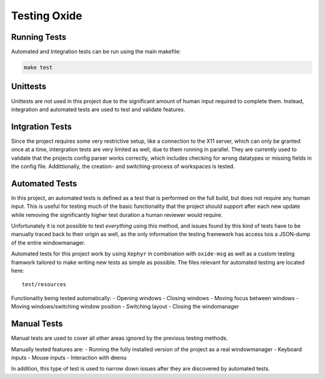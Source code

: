 Testing Oxide
=============

Running Tests
-------------

Automated and Integration tests can be run using the main makefile:

.. code:: bash

   make test

Unittests
---------

Unittests are not used in this project due to the significant amount of
human input required to complete them. Instead, integration and
automated tests are used to test and validate features.

Intgration Tests
----------------

Since the project requires some very restrictive setup, like a
connection to the X11 server, which can only be granted once at a time,
intergration tests are very limited as well, due to them running in
parallel. They are currently used to validate that the projects config
parser works correctly, which includes checking for wrong datatypes or
missing fields in the config file. Addittionally, the creation- and
switching-process of workspaces is tested.

Automated Tests
---------------

In this project, an automated tests is defined as a test that is
performed on the full build, but does not require any human input. This
is useful for testing much of the basic functionality that the project
should support after each new update while removing the significantly
higher test duration a human reviewer would require.

Unfortunately it is not possible to test *everything* using this method,
and issues found by this kind of tests have to be manually traced back
to their origin as well, as the only information the testing framework
has access tois a JSON-dump of the entire windowmanager.

Automated tests for this project work by using ``Xephyr`` in combination
with ``oxide-msg`` as well as a custom testing framwork tailored to make
writing new tests as simple as possible. The files relevant for
automated testing are located here:

::

   test/resources

Functionality being tested automatically: - Opening windows - Closing
windows - Moving focus between windows - Moving windows/switching window
position - Switching layout - Closing the windomanager

Manual Tests
------------

Manual tests are used to cover all other areas ignored by the previous
testing methods.

Manually tested features are: - Running the fully installed version of
the project as a real windowmanager - Keyboard inputs - Mouse inputs -
Interaction with ``dmenu``

In addition, this type of test is used to narrow down issues after they
are discovered by automated tests.
